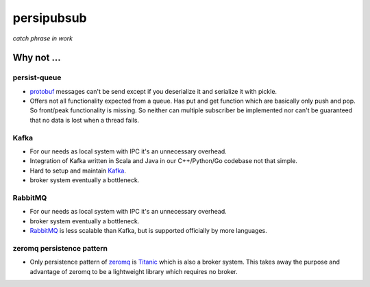 persipubsub
===========

*catch phrase in work*


Why not ...
-----------

persist-queue
^^^^^^^^^^^^^
* `protobuf <https://github.com/peter-wangxu/persist-queue/>`_ messages can't
  be send except if you deserialize it and serialize it with pickle.
* Offers not all functionality expected from a queue. Has put and get function
  which are basically only push and pop. So front/peak functionality is missing.
  So neither can multiple subscriber be implemented nor can't be guaranteed that
  no data is lost when a thread fails.

Kafka
^^^^^
* For our needs as local system with IPC it's an unnecessary overhead.
* Integration of Kafka written in Scala and Java in our C++/Python/Go codebase
  not that simple.
* Hard to setup and maintain `Kafka <https://kafka.apache.org/>`_.
* broker system eventually a bottleneck.

RabbitMQ
^^^^^^^^
* For our needs as local system with IPC it's an unnecessary overhead.
* broker system eventually a bottleneck.
* `RabbitMQ <https://www.rabbitmq.com//>`_ is less scalable than Kafka, but is
  supported officially by more languages.

zeromq persistence pattern
^^^^^^^^^^^^^^^^^^^^^^^^^^
* Only persistence pattern of `zeromq <http://zeromq.org//>`_ is
  `Titanic <https://rfc.zeromq.org/spec:9/TSP//>`_ which is also a broker
  system. This takes away the purpose and advantage of zeromq to be a
  lightweight library which requires no broker.
